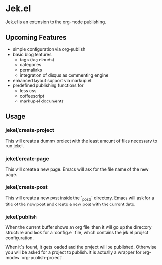 * Jek.el

Jek.el is an extension to the org-mode publishing.

** Upcoming Features

- simple configuration via org-publish
- basic blog features
  - tags (tag clouds)
  - categories
  - permalinks
  - integration of disqus as commenting engine
- enhanced layout support via markup.el
- predefined publishing functions for
  - less css
  - coffeescript
  - markup.el documents

** Usage

*** jekel/create-project

This will create a dummy project with the least amount of files
necessary to run jekel.

*** jekel/create-page

This will create a new page. Emacs will ask for the file name of the
new page.

*** jekel/create-post

This will create a new post inside the `_posts` directory. Emacs will
ask for a title of the new post and create a new post with the current
date.

*** jekel/publish

When the current buffer shows an org file, then it will go up the
directory structure and look for a `config.el` file, which contains
the jek.el project configuration.

When it´s found, it gets loaded and the project will be published.
Otherwise you will be asked for a project to publish. It is actually a
wrapper for org-modes `org-publish-project`.

